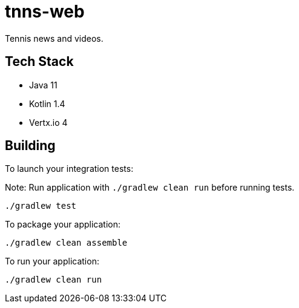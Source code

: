 = tnns-web

Tennis news and videos.

== Tech Stack

- Java 11
- Kotlin 1.4
- Vertx.io 4

== Building

To launch your integration tests:

Note: Run application with `./gradlew clean run` before running tests.

```
./gradlew test
```

To package your application:

```
./gradlew clean assemble
```

To run your application:

```
./gradlew clean run
```



